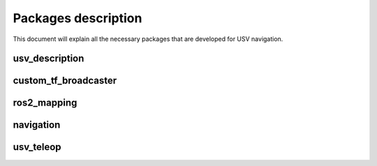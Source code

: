 Packages description
====================
This document will explain all the necessary packages that are developed for USV navigation. 


usv_description
---------------


custom_tf_broadcaster
---------------------


ros2_mapping
------------


navigation
-----------


usv_teleop
----------

